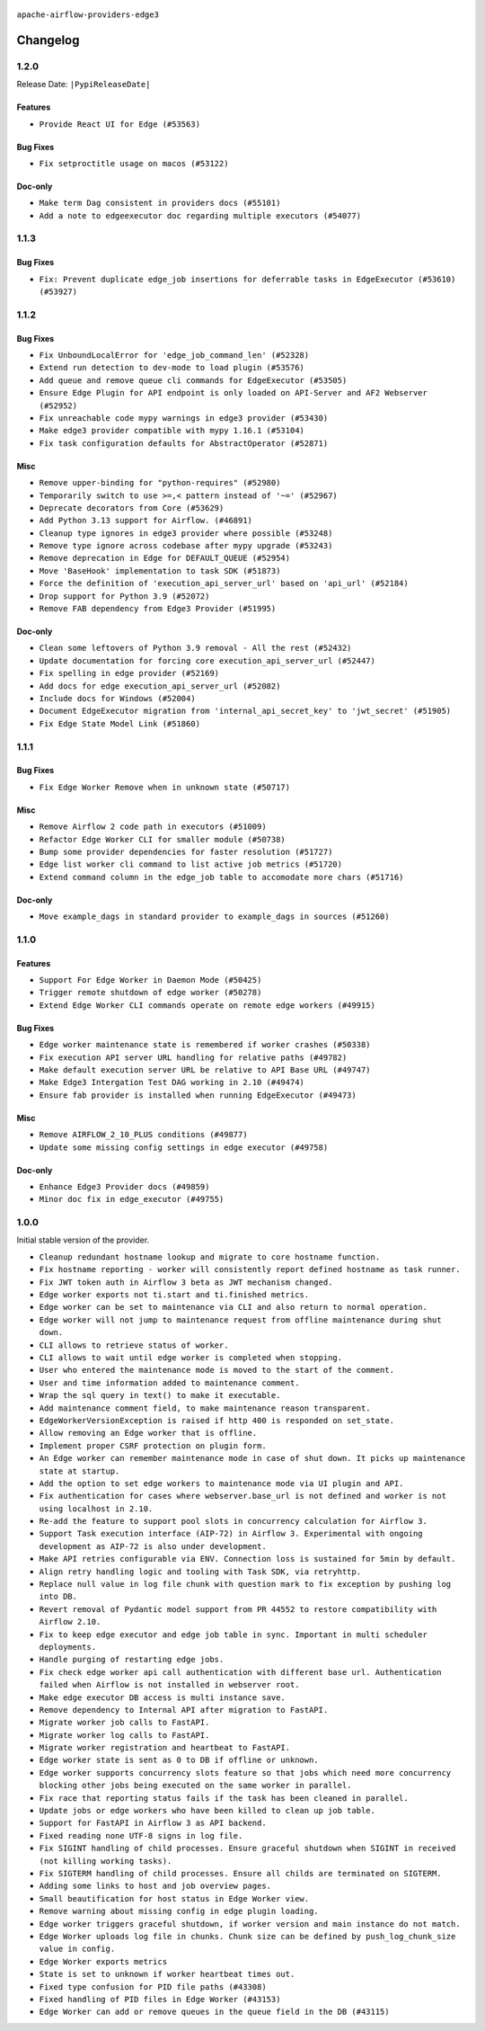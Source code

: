  .. Licensed to the Apache Software Foundation (ASF) under one
    or more contributor license agreements.  See the NOTICE file
    distributed with this work for additional information
    regarding copyright ownership.  The ASF licenses this file
    to you under the Apache License, Version 2.0 (the
    "License"); you may not use this file except in compliance
    with the License.  You may obtain a copy of the License at

 ..   http://www.apache.org/licenses/LICENSE-2.0

 .. Unless required by applicable law or agreed to in writing,
    software distributed under the License is distributed on an
    "AS IS" BASIS, WITHOUT WARRANTIES OR CONDITIONS OF ANY
    KIND, either express or implied.  See the License for the
    specific language governing permissions and limitations
    under the License.


.. NOTE TO CONTRIBUTORS:
   Please, only add notes to the Changelog just below the "Changelog" header when there are some breaking changes
   and you want to add an explanation to the users on how they are supposed to deal with them.
   The changelog is updated and maintained semi-automatically by release manager.

``apache-airflow-providers-edge3``


Changelog
---------

1.2.0
.....

Release Date: ``|PypiReleaseDate|``

Features
~~~~~~~~

* ``Provide React UI for Edge (#53563)``


Bug Fixes
~~~~~~~~~

* ``Fix setproctitle usage on macos (#53122)``

Doc-only
~~~~~~~~

* ``Make term Dag consistent in providers docs (#55101)``
* ``Add a note to edgeexecutor doc regarding multiple executors (#54077)``

.. Below changes are excluded from the changelog. Move them to
   appropriate section above if needed. Do not delete the lines(!):
   * ``Remove airflow.models.DAG (#54383)``
   * ``Move trigger_rule utils from 'airflow/utils'  to 'airflow.task'and integrate with Execution API spec (#53389)``
   * ``Switch pre-commit to prek (#54258)``

1.1.3
.....

Bug Fixes
~~~~~~~~~

* ``Fix: Prevent duplicate edge_job insertions for deferrable tasks in EdgeExecutor (#53610) (#53927)``

.. Below changes are excluded from the changelog. Move them to
   appropriate section above if needed. Do not delete the lines(!):
   * ``Remove parameter from Edge example (#53997)``

1.1.2
.....

Bug Fixes
~~~~~~~~~

* ``Fix UnboundLocalError for 'edge_job_command_len' (#52328)``
* ``Extend run detection to dev-mode to load plugin (#53576)``
* ``Add queue and remove queue cli commands for EdgeExecutor (#53505)``
* ``Ensure Edge Plugin for API endpoint is only loaded on API-Server and AF2 Webserver (#52952)``
* ``Fix unreachable code mypy warnings in edge3 provider (#53430)``
* ``Make edge3 provider compatible with mypy 1.16.1 (#53104)``
* ``Fix task configuration defaults for AbstractOperator (#52871)``

Misc
~~~~

* ``Remove upper-binding for "python-requires" (#52980)``
* ``Temporarily switch to use >=,< pattern instead of '~=' (#52967)``
* ``Deprecate decorators from Core (#53629)``
* ``Add Python 3.13 support for Airflow. (#46891)``
* ``Cleanup type ignores in edge3 provider where possible (#53248)``
* ``Remove type ignore across codebase after mypy upgrade (#53243)``
* ``Remove deprecation in Edge for DEFAULT_QUEUE (#52954)``
* ``Move 'BaseHook' implementation to task SDK (#51873)``
* ``Force the definition of 'execution_api_server_url' based on 'api_url' (#52184)``
* ``Drop support for Python 3.9 (#52072)``
* ``Remove FAB dependency from Edge3 Provider (#51995)``

Doc-only
~~~~~~~~

* ``Clean some leftovers of Python 3.9 removal - All the rest (#52432)``
* ``Update documentation for forcing core execution_api_server_url (#52447)``
* ``Fix spelling in edge provider (#52169)``
* ``Add docs for edge execution_api_server_url (#52082)``
* ``Include docs for Windows (#52004)``
* ``Document EdgeExecutor migration from 'internal_api_secret_key' to 'jwt_secret' (#51905)``
* ``Fix Edge State Model Link (#51860)``

.. Below changes are excluded from the changelog. Move them to
   appropriate section above if needed. Do not delete the lines(!):
   * ``Revert "Revert "Remove FAB dependency from Edge3 Provider (#51995)"" (#52000)``
   * ``Revert "Remove FAB dependency from Edge3 Provider (#51995)" (#51998)``
   * ``Make dag_version_id in TI non-nullable (#50825)``
   * ``Fix spelling of GitHub brand name (#53735)``
   * ``Replace mock.patch("utcnow") with time_machine in Edge Executor (#53670)``
   * ``Prepare release for July 2025 1st provider wave (#52727)``


1.1.1
.....

Bug Fixes
~~~~~~~~~

* ``Fix Edge Worker Remove when in unknown state (#50717)``

Misc
~~~~

* ``Remove Airflow 2 code path in executors (#51009)``
* ``Refactor Edge Worker CLI for smaller module (#50738)``
* ``Bump some provider dependencies for faster resolution (#51727)``
* ``Edge list worker cli command to list active job metrics (#51720)``
* ``Extend command column in the edge_job table to accomodate more chars (#51716)``

Doc-only
~~~~~~~~

* ``Move example_dags in standard provider to example_dags in sources (#51260)``

.. Below changes are excluded from the changelog. Move them to
   appropriate section above if needed. Do not delete the lines(!):

1.1.0
.....

Features
~~~~~~~~

* ``Support For Edge Worker in Daemon Mode (#50425)``
* ``Trigger remote shutdown of edge worker (#50278)``
* ``Extend Edge Worker CLI commands operate on remote edge workers (#49915)``

Bug Fixes
~~~~~~~~~

* ``Edge worker maintenance state is remembered if worker crashes (#50338)``
* ``Fix execution API server URL handling for relative paths (#49782)``
* ``Make default execution server URL be relative to API Base URL (#49747)``
* ``Make Edge3 Intergation Test DAG working in 2.10 (#49474)``
* ``Ensure fab provider is installed when running EdgeExecutor (#49473)``

Misc
~~~~

* ``Remove AIRFLOW_2_10_PLUS conditions (#49877)``
* ``Update some missing config settings in edge executor (#49758)``

Doc-only
~~~~~~~~

* ``Enhance Edge3 Provider docs (#49859)``
* ``Minor doc fix in edge_executor (#49755)``

.. Below changes are excluded from the changelog. Move them to
   appropriate section above if needed. Do not delete the lines(!):
   * ``Update description of provider.yaml dependencies (#50231)``
   * ``Cleanup Edge3 provider changelog (#49960)``
   * ``Avoid committing history for providers (#49907)``
   * ``Bump min Airflow version in providers to 2.10 (#49843)``

1.0.0
.....

Initial stable version of the provider.

* ``Cleanup redundant hostname lookup and migrate to core hostname function.``
* ``Fix hostname reporting - worker will consistently report defined hostname as task runner.``
* ``Fix JWT token auth in Airflow 3 beta as JWT mechanism changed.``
* ``Edge worker exports not ti.start and ti.finished metrics.``
* ``Edge worker can be set to maintenance via CLI and also return to normal operation.``
* ``Edge worker will not jump to maintenance request from offline maintenance during shut down.``
* ``CLI allows to retrieve status of worker.``
* ``CLI allows to wait until edge worker is completed when stopping.``
* ``User who entered the maintenance mode is moved to the start of the comment.``
* ``User and time information added to maintenance comment.``
* ``Wrap the sql query in text() to make it executable.``
* ``Add maintenance comment field, to make maintenance reason transparent.``
* ``EdgeWorkerVersionException is raised if http 400 is responded on set_state.``
* ``Allow removing an Edge worker that is offline.``
* ``Implement proper CSRF protection on plugin form.``
* ``An Edge worker can remember maintenance mode in case of shut down. It picks up maintenance state at startup.``
* ``Add the option to set edge workers to maintenance mode via UI plugin and API.``
* ``Fix authentication for cases where webserver.base_url is not defined and worker is not using localhost in 2.10.``
* ``Re-add the feature to support pool slots in concurrency calculation for Airflow 3.``
* ``Support Task execution interface (AIP-72) in Airflow 3. Experimental with ongoing development as AIP-72 is also under development.``
* ``Make API retries configurable via ENV. Connection loss is sustained for 5min by default.``
* ``Align retry handling logic and tooling with Task SDK, via retryhttp.``
* ``Replace null value in log file chunk with question mark to fix exception by pushing log into DB.``
* ``Revert removal of Pydantic model support from PR 44552 to restore compatibility with Airflow 2.10.``
* ``Fix to keep edge executor and edge job table in sync. Important in multi scheduler deployments.``
* ``Handle purging of restarting edge jobs.``
* ``Fix check edge worker api call authentication with different base url. Authentication failed when Airflow is not installed in webserver root.``
* ``Make edge executor DB access is multi instance save.``
* ``Remove dependency to Internal API after migration to FastAPI.``
* ``Migrate worker job calls to FastAPI.``
* ``Migrate worker log calls to FastAPI.``
* ``Migrate worker registration and heartbeat to FastAPI.``
* ``Edge worker state is sent as 0 to DB if offline or unknown.``
* ``Edge worker supports concurrency slots feature so that jobs which need more concurrency blocking other jobs being executed on the same worker in parallel.``
* ``Fix race that reporting status fails if the task has been cleaned in parallel.``
* ``Update jobs or edge workers who have been killed to clean up job table.``
* ``Support for FastAPI in Airflow 3 as API backend.``
* ``Fixed reading none UTF-8 signs in log file.``
* ``Fix SIGINT handling of child processes. Ensure graceful shutdown when SIGINT in received (not killing working tasks).``
* ``Fix SIGTERM handling of child processes. Ensure all childs are terminated on SIGTERM.``
* ``Adding some links to host and job overview pages.``
* ``Small beautification for host status in Edge Worker view.``
* ``Remove warning about missing config in edge plugin loading.``
* ``Edge worker triggers graceful shutdown, if worker version and main instance do not match.``
* ``Edge Worker uploads log file in chunks. Chunk size can be defined by push_log_chunk_size value in config.``
* ``Edge Worker exports metrics``
* ``State is set to unknown if worker heartbeat times out.``
* ``Fixed type confusion for PID file paths (#43308)``
* ``Fixed handling of PID files in Edge Worker (#43153)``
* ``Edge Worker can add or remove queues in the queue field in the DB (#43115)``
